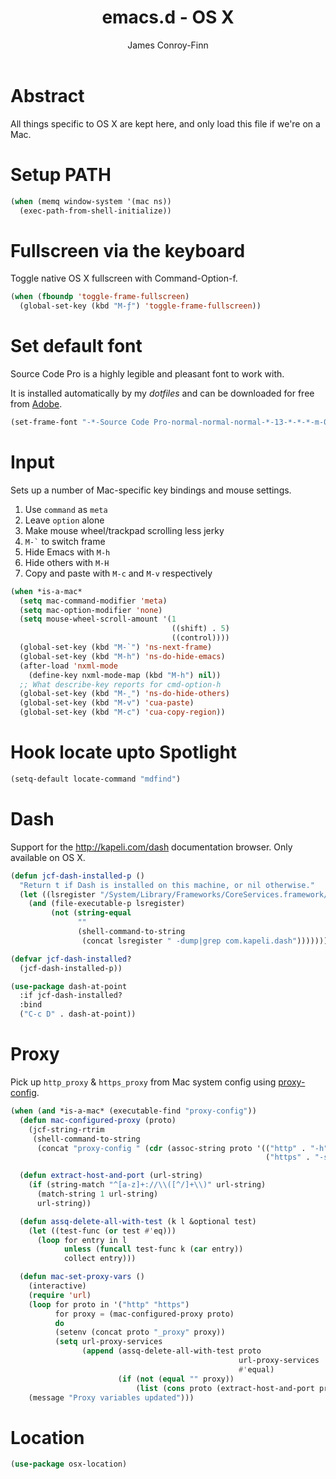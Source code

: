 #+TITLE: emacs.d - OS X
#+AUTHOR: James Conroy-Finn
#+EMAIL: james@logi.cl
#+STARTUP: content
#+OPTIONS: toc:2 num:nil ^:nil
#+LINK: dotfiles https://github.com/jcf-dotfiles
#+LINK: source-code-pro http://store1.adobe.com/cfusion/store/html/index.cfm?event=displayFontPackage&code=1960

* Abstract

  All things specific to OS X are kept here, and only load this file if we're on
  a Mac.

* Setup PATH

  #+BEGIN_SRC emacs-lisp
    (when (memq window-system '(mac ns))
      (exec-path-from-shell-initialize))
  #+END_SRC

* Fullscreen via the keyboard

  Toggle native OS X fullscreen with Command-Option-f.

  #+begin_src emacs-lisp
    (when (fboundp 'toggle-frame-fullscreen)
      (global-set-key (kbd "M-ƒ") 'toggle-frame-fullscreen))
  #+end_src

* Set default font

  Source Code Pro is a highly legible and pleasant font to work with.

  It is installed automatically by my [[dotfiles]] and can be downloaded
  for free from [[source-code-pro][Adobe]].

  #+begin_src emacs-lisp
    (set-frame-font "-*-Source Code Pro-normal-normal-normal-*-13-*-*-*-m-0-iso10646-1")
  #+end_src

* Input

  Sets up a number of Mac-specific key bindings and mouse settings.

  1. Use ~command~ as ~meta~
  2. Leave ~option~ alone
  3. Make mouse wheel/trackpad scrolling less jerky
  4. ~M-`~ to switch frame
  5. Hide Emacs with ~M-h~
  6. Hide others with ~M-H~
  7. Copy and paste with ~M-c~ and ~M-v~ respectively

  #+begin_src emacs-lisp
    (when *is-a-mac*
      (setq mac-command-modifier 'meta)
      (setq mac-option-modifier 'none)
      (setq mouse-wheel-scroll-amount '(1
                                        ((shift) . 5)
                                        ((control))))
      (global-set-key (kbd "M-`") 'ns-next-frame)
      (global-set-key (kbd "M-h") 'ns-do-hide-emacs)
      (after-load 'nxml-mode
        (define-key nxml-mode-map (kbd "M-h") nil))
      ;; What describe-key reports for cmd-option-h
      (global-set-key (kbd "M-ˍ") 'ns-do-hide-others)
      (global-set-key (kbd "M-v") 'cua-paste)
      (global-set-key (kbd "M-c") 'cua-copy-region))
  #+end_src

* Hook locate upto Spotlight

 #+begin_src emacs-lisp
   (setq-default locate-command "mdfind")
 #+end_src
* Dash

  Support for the http://kapeli.com/dash documentation browser. Only
  available on OS X.

  #+begin_src emacs-lisp
    (defun jcf-dash-installed-p ()
      "Return t if Dash is installed on this machine, or nil otherwise."
      (let ((lsregister "/System/Library/Frameworks/CoreServices.framework/Versions/A/Frameworks/LaunchServices.framework/Versions/A/Support/lsregister"))
        (and (file-executable-p lsregister)
             (not (string-equal
                   ""
                   (shell-command-to-string
                    (concat lsregister " -dump|grep com.kapeli.dash")))))))

    (defvar jcf-dash-installed?
      (jcf-dash-installed-p))

    (use-package dash-at-point
      :if jcf-dash-installed?
      :bind
      ("C-c D" . dash-at-point))
  #+end_src

* Proxy

  Pick up ~http_proxy~ & ~https_proxy~ from Mac system config using
  [[http://www.cs.usyd.edu.au/~massad/project-proxy-config.html][proxy-config]].

  #+begin_src emacs-lisp
    (when (and *is-a-mac* (executable-find "proxy-config"))
      (defun mac-configured-proxy (proto)
        (jcf-string-rtrim
         (shell-command-to-string
          (concat "proxy-config " (cdr (assoc-string proto '(("http" . "-h")
                                                             ("https" . "-s"))))))))

      (defun extract-host-and-port (url-string)
        (if (string-match "^[a-z]+://\\([^/]+\\)" url-string)
          (match-string 1 url-string)
          url-string))

      (defun assq-delete-all-with-test (k l &optional test)
        (let ((test-func (or test #'eq)))
          (loop for entry in l
                unless (funcall test-func k (car entry))
                collect entry)))

      (defun mac-set-proxy-vars ()
        (interactive)
        (require 'url)
        (loop for proto in '("http" "https")
              for proxy = (mac-configured-proxy proto)
              do
              (setenv (concat proto "_proxy" proxy))
              (setq url-proxy-services
                    (append (assq-delete-all-with-test proto
                                                       url-proxy-services
                                                       #'equal)
                            (if (not (equal "" proxy))
                                (list (cons proto (extract-host-and-port proxy)))))))
        (message "Proxy variables updated")))
  #+end_src

* Location

  #+begin_src emacs-lisp
    (use-package osx-location)
  #+end_src
